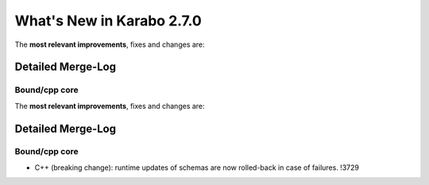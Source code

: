 **************************
What's New in Karabo 2.7.0
**************************

The **most relevant improvements**, fixes and changes are:

Detailed Merge-Log
==================

Bound/cpp core
++++++++++++++

The **most relevant improvements**, fixes and changes are:

Detailed Merge-Log
==================

Bound/cpp core
++++++++++++++

- C++ (breaking change): runtime updates of schemas are now rolled-back in case of failures. !3729